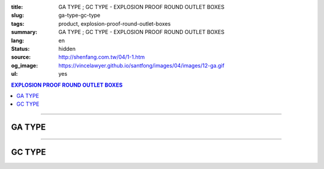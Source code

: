 :title: GA TYPE ; GC TYPE - EXPLOSION PROOF ROUND OUTLET BOXES
:slug: ga-type-gc-type
:tags: product, explosion-proof-round-outlet-boxes
:summary: GA TYPE ; GC TYPE - EXPLOSION PROOF ROUND OUTLET BOXES
:lang: en
:status: hidden
:source: http://shenfang.com.tw/04/1-1.htm
:og_image: https://vincelawyer.github.io/santfong/images/04/images/12-ga.gif
:ul: yes

.. contents:: EXPLOSION PROOF ROUND OUTLET BOXES

----

GA TYPE
+++++++

.. image:: {filename}/images/04/images/12-ga.gif
   :name: http://shenfang.com.tw/04/images/12-GA.gif
   :alt: product
   :class: img-fluid

.. image:: {filename}/images/04/images/ga-1.jpg
   :name: http://shenfang.com.tw/04/images/GA-1.JPG
   :alt: product
   :class: img-fluid

.. image:: {filename}/images/ul-mark.png
   :alt: UL LISTED
   :class: img-fluid ul-max-width

.. raw:: html

  <p align="right" style="margin-top: 0; margin-bottom: 0"><font size="2">&nbsp;&nbsp;&nbsp;&nbsp;&nbsp;&nbsp;&nbsp;&nbsp;&nbsp;&nbsp;&nbsp;&nbsp;&nbsp;&nbsp;&nbsp;&nbsp;&nbsp;&nbsp;&nbsp;&nbsp;&nbsp;&nbsp;&nbsp;&nbsp;&nbsp;&nbsp;&nbsp;&nbsp;&nbsp;&nbsp;&nbsp;&nbsp;&nbsp;&nbsp;&nbsp;&nbsp;&nbsp;&nbsp;&nbsp;&nbsp;&nbsp;&nbsp;&nbsp;&nbsp;&nbsp;&nbsp;&nbsp;&nbsp;&nbsp;&nbsp;&nbsp;&nbsp;&nbsp;&nbsp;&nbsp;&nbsp;&nbsp;&nbsp;&nbsp;&nbsp;&nbsp;&nbsp;&nbsp;&nbsp;&nbsp;&nbsp;&nbsp;&nbsp;&nbsp;&nbsp;&nbsp;&nbsp;&nbsp;&nbsp;&nbsp;&nbsp;&nbsp;&nbsp;&nbsp;&nbsp;&nbsp;&nbsp;&nbsp;&nbsp;&nbsp;&nbsp;&nbsp;&nbsp;&nbsp;&nbsp;&nbsp;&nbsp;&nbsp;&nbsp;&nbsp;&nbsp;&nbsp;&nbsp;&nbsp;&nbsp;&nbsp;&nbsp;&nbsp;&nbsp;&nbsp;&nbsp;&nbsp;&nbsp;&nbsp;&nbsp;&nbsp;&nbsp;&nbsp;&nbsp;&nbsp;&nbsp;&nbsp;&nbsp;&nbsp;&nbsp;&nbsp;&nbsp;&nbsp;&nbsp;&nbsp;&nbsp;&nbsp;&nbsp;&nbsp;&nbsp;&nbsp;&nbsp;&nbsp;&nbsp;&nbsp;&nbsp;&nbsp;&nbsp;&nbsp;&nbsp;&nbsp;&nbsp;&nbsp;&nbsp;&nbsp;&nbsp;&nbsp;&nbsp;&nbsp;&nbsp;&nbsp;&nbsp;&nbsp;&nbsp;&nbsp;&nbsp;&nbsp;&nbsp;&nbsp;&nbsp;&nbsp;&nbsp;&nbsp;&nbsp;&nbsp;&nbsp;&nbsp;&nbsp;&nbsp;&nbsp;&nbsp;&nbsp;&nbsp;&nbsp; 
  Unit</font><font size="2" face="新細明體">:<span lang="en">±</span>3mm</font></p>
  <table border="0" cellspacing="0" style="border-collapse: collapse" bordercolor="#111111" width="100%" cellpadding="0" id="AutoNumber14">
    <tr>
      <td width="100%">
      <table border="1" cellspacing="0" style="border-collapse: collapse" bordercolor="#111111" width="100%" cellpadding="0" id="AutoNumber22" height="239">
        <tr>
          <td width="10%" rowspan="2" bgcolor="#FFCCCC" height="77">
          <p style="line-height: 150%; margin-top: 0; margin-bottom: 0" align="center">
          <font size="2" face="Arial Narrow">SIZE</font></p>
          <p style="line-height: 150%; margin-top: 0; margin-bottom: 0" align="center">
          <font size="2" face="Arial Narrow">(IN)</font></td>
          <td width="11%" bgcolor="#FFCCCC" height="31">
          <p style="margin-top: 2; margin-bottom: 0" align="center">       
  <font size="2" face="Arial Narrow">Cast Iron</font></td>
          <td width="13%" bgcolor="#FFCCCC" height="31">
          <p align="center">         
  <font size="2" face="Arial Narrow">Malleable Iron</font></td>
          <td width="11%" rowspan="2" bgcolor="#FFCCCC" height="77">
          <p align="center">         
  <font size="2" face="Arial Narrow">Standard<br>        
          Finishes</font></td>
          <td width="19%" colspan="2" bgcolor="#FFCCCC" height="31">
          <p align="center" style="margin-top: 0; margin-bottom: 0">        
  <font size="2" face="Arial Narrow">Aluminum Alloy</font></td>
          <td width="36%" colspan="5" bgcolor="#FFCCCC" height="31">
          <p align="center">         
          <font size="2" face="Arial Narrow">Dimensions</font></td>
        </tr>
        <tr>
          <td width="11%" bgcolor="#FFCCCC" height="45">
          <p align="center">         
  <font size="2" face="Arial Narrow">Cat. No.</font></td>
          <td width="13%" bgcolor="#FFCCCC" height="45">
          <p align="center" style="margin-top: 0; margin-bottom: 0">         
  <font size="2" face="Arial Narrow">Cat. No.</font></td>
          <td width="10%" bgcolor="#FFCCCC" height="45">
          <p align="center">         
  <font size="2" face="Arial Narrow">Cat. No.</font></td>
          <td width="9%" bgcolor="#FFCCCC" height="45">
          <p align="center" style="margin-top: 0; margin-bottom: 0">         
  <font size="2" face="Arial Narrow">Standard<br>        
          Materials</font></td>
          <td width="7%" align="center" bgcolor="#FFCCCC" height="45">
          <font face="Arial Narrow">A</font></td>
          <td width="7%" align="center" bgcolor="#FFCCCC" height="45">
          <font face="Arial Narrow">B</font></td>
          <td width="7%" align="center" bgcolor="#FFCCCC" height="45">
          <font face="Arial Narrow">C</font></td>
          <td width="7%" align="center" bgcolor="#FFCCCC" height="45">
          <font face="Arial Narrow">D</font></td>
          <td width="7%" align="center" bgcolor="#FFCCCC" height="45">
          <font face="Arial Narrow">E</font></td>
        </tr>
        <tr>
          <td width="10%" align="center" height="26"><font size="2" face="Arial">1/2</font></td>
          <td width="11%" align="center" height="26"><font size="2" face="Arial">GA 16</font></td>
          <td width="11%" align="center" height="26"><font size="2" face="Arial">GA 16-M</font></td>
          <td width="11%" rowspan="6" align="center" height="161">        
  <p style="margin-top: 3; margin-bottom: 0" align="center">       
  <font size="2"><br>       
  </font>       
  <font size="1" face="Arial, Helvetica, sans-serif">Zinc<br>       
  Electroplate</font></p>  
  <p style="margin-top: 3; margin-bottom: 0" align="center">       
  <font size="2"><br>       
  </font>       
  <font size="1" face="Arial, Helvetica, sans-serif">H.D.<br>       
  Galvanize</font></p>  
  <p style="margin-top: 3; margin-bottom: 0" align="center">       
  　</p>  
  <p style="margin-top: 3; margin-bottom: 0" align="center">       
  <font face="Arial, Helvetica, sans-serif" size="1">Dacrotizing</font></p>  
          </td>
          <td width="11%" align="center" height="26"><font size="2" face="Arial">GA 16-A</font></td>
          <td width="9%" rowspan="6" align="center" height="161">       
  &nbsp;<font size="1"><br>      
  </font>      
  <font size="1" face="Arial, Helvetica, sans-serif">6063S<br>      
  Sandcast</font><p>　</td>
          <td width="7%" align="center" height="26"><font face="Arial" size="2">89</font></td>
          <td width="7%" align="center" height="26"><font face="Arial" size="2">59</font></td>
          <td width="7%" align="center" height="26"><font face="Arial" size="2">62</font></td>
          <td width="7%" align="center" height="26"><font face="Arial" size="2">20</font></td>
          <td width="7%" align="center" height="26"><font face="Arial" size="2">19</font></td>
        </tr>
        <tr>
          <td width="10%" align="center" bgcolor="#FFCCCC" height="27"><font size="2" face="Arial">3/4</font></td>
          <td width="11%" align="center" bgcolor="#FFCCCC" height="27"><font size="2" face="Arial">GA 22</font></td>
          <td width="11%" align="center" bgcolor="#FFCCCC" height="27"><font size="2" face="Arial">GA 22-M</font></td>
          <td width="11%" align="center" bgcolor="#FFCCCC" height="27"><font size="2" face="Arial">GA 22-A</font></td>
          <td width="7%" align="center" bgcolor="#FFCCCC" height="27"><font face="Arial" size="2">89</font></td>
          <td width="7%" align="center" bgcolor="#FFCCCC" height="27"><font face="Arial" size="2">59</font></td>
          <td width="7%" align="center" bgcolor="#FFCCCC" height="27"><font face="Arial" size="2">62</font></td>
          <td width="7%" align="center" bgcolor="#FFCCCC" height="27"><font face="Arial" size="2">20</font></td>
          <td width="7%" align="center" bgcolor="#FFCCCC" height="27"><font face="Arial" size="2">19</font></td>
        </tr>
        <tr>
          <td width="10%" align="center" height="27"><font size="2" face="Arial">1</font></td>
          <td width="11%" align="center" height="27"><font size="2" face="Arial">GA 28</font></td>
          <td width="11%" align="center" height="27"><font size="2" face="Arial">GA 28-M</font></td>
          <td width="11%" align="center" height="27"><font size="2" face="Arial">GA 28-A</font></td>
          <td width="7%" align="center" height="27"><font face="Arial" size="2">89</font></td>
          <td width="7%" align="center" height="27"><font face="Arial" size="2">59</font></td>
          <td width="7%" align="center" height="27"><font face="Arial" size="2">62</font></td>
          <td width="7%" align="center" height="27"><font face="Arial" size="2">23</font></td>
          <td width="7%" align="center" height="27"><font face="Arial" size="2">22</font></td>
        </tr>
        <tr>
          <td width="10%" align="center" bgcolor="#FFCCCC" height="27"><font size="2" face="Arial">1-1/4</font></td>
          <td width="11%" align="center" bgcolor="#FFCCCC" height="27"><font size="2" face="Arial">GA 36</font></td>
          <td width="11%" align="center" bgcolor="#FFCCCC" height="27"><font size="2" face="Arial">GA 36-M</font></td>
          <td width="11%" align="center" bgcolor="#FFCCCC" height="27"><font size="2" face="Arial">GA 36-A</font></td>
          <td width="7%" align="center" bgcolor="#FFCCCC" height="27"><font face="Arial" size="2">108</font></td>
          <td width="7%" align="center" bgcolor="#FFCCCC" height="27"><font face="Arial" size="2">73</font></td>
          <td width="7%" align="center" bgcolor="#FFCCCC" height="27"><font face="Arial" size="2">73</font></td>
          <td width="7%" align="center" bgcolor="#FFCCCC" height="27"><font face="Arial" size="2">30</font></td>
          <td width="7%" align="center" bgcolor="#FFCCCC" height="27"><font face="Arial" size="2">23</font></td>
        </tr>
        <tr>
          <td width="10%" align="center" height="27"><font size="2" face="Arial">1-1/2</font></td>
          <td width="11%" align="center" height="27"><font size="2" face="Arial">GA 42</font></td>
          <td width="11%" align="center" height="27"><font size="2" face="Arial">GA 42-M</font></td>
          <td width="11%" align="center" height="27"><font size="2" face="Arial">GA 42-A</font></td>
          <td width="7%" align="center" height="27"><font face="Arial" size="2">167</font></td>
          <td width="7%" align="center" height="27"><font face="Arial" size="2">102</font></td>
          <td width="7%" align="center" height="27"><font face="Arial" size="2">101</font></td>
          <td width="7%" align="center" height="27"><font face="Arial" size="2">34</font></td>
          <td width="7%" align="center" height="27"><font face="Arial" size="2">23</font></td>
        </tr>
        <tr>
          <td width="10%" align="center" bgcolor="#FFCCCC" height="27"><font size="2" face="Arial">2</font></td>
          <td width="11%" align="center" bgcolor="#FFCCCC" height="27"><font size="2" face="Arial">GA 54</font></td>
          <td width="11%" align="center" bgcolor="#FFCCCC" height="27"><font size="2" face="Arial">GA 54-M</font></td>
          <td width="11%" align="center" bgcolor="#FFCCCC" height="27"><font size="2" face="Arial">GA 54-A</font></td>
          <td width="7%" align="center" bgcolor="#FFCCCC" height="27"><font face="Arial" size="2">167</font></td>
          <td width="7%" align="center" bgcolor="#FFCCCC" height="27"><font face="Arial" size="2">114</font></td>
          <td width="7%" align="center" bgcolor="#FFCCCC" height="27"><font face="Arial" size="2">114</font></td>
          <td width="7%" align="center" bgcolor="#FFCCCC" height="27"><font face="Arial" size="2">46</font></td>
          <td width="7%" align="center" bgcolor="#FFCCCC" height="27"><font face="Arial" size="2">25</font></td>
        </tr>
      </table>
      </td>
    </tr>
  </table>

----

GC TYPE
+++++++

.. image:: {filename}/images/04/images/gc.gif
   :name: http://shenfang.com.tw/04/images/GC.gif
   :alt: product
   :class: img-fluid

.. image:: {filename}/images/04/images/gc-1.jpg
   :name: http://shenfang.com.tw/04/images/GC-1.JPG
   :alt: product
   :class: img-fluid

.. image:: {filename}/images/ul-mark.png
   :alt: UL LISTED
   :class: img-fluid ul-max-width

.. raw:: html

  <p align="right" style="margin-top: 0; margin-bottom: 0"><font size="2">&nbsp;&nbsp;&nbsp;&nbsp;&nbsp;&nbsp;&nbsp;&nbsp;&nbsp;&nbsp;&nbsp;&nbsp;&nbsp;&nbsp;&nbsp;&nbsp;&nbsp;&nbsp;&nbsp;&nbsp;&nbsp;&nbsp;&nbsp;&nbsp;&nbsp;&nbsp;&nbsp;&nbsp;&nbsp;&nbsp;&nbsp;&nbsp;&nbsp;&nbsp;&nbsp;&nbsp;&nbsp;&nbsp;&nbsp;&nbsp;&nbsp;&nbsp;&nbsp;&nbsp;&nbsp;&nbsp;&nbsp;&nbsp;&nbsp;&nbsp;&nbsp;&nbsp;&nbsp;&nbsp;&nbsp;&nbsp;&nbsp;&nbsp;&nbsp;&nbsp;&nbsp;&nbsp;&nbsp;&nbsp;&nbsp;&nbsp;&nbsp;&nbsp;&nbsp;&nbsp;&nbsp;&nbsp;&nbsp;&nbsp;&nbsp;&nbsp;&nbsp;&nbsp;&nbsp;&nbsp;&nbsp;&nbsp;&nbsp;&nbsp;&nbsp;&nbsp;&nbsp;&nbsp;&nbsp;&nbsp;&nbsp;&nbsp;&nbsp;&nbsp;&nbsp;&nbsp;&nbsp;&nbsp;&nbsp;&nbsp;&nbsp;&nbsp;&nbsp;&nbsp;&nbsp;&nbsp;&nbsp;&nbsp;&nbsp;&nbsp;&nbsp;&nbsp;&nbsp;&nbsp;&nbsp;&nbsp;&nbsp;&nbsp;&nbsp;&nbsp;&nbsp;&nbsp;&nbsp;&nbsp;&nbsp;&nbsp;&nbsp;&nbsp;&nbsp;&nbsp;&nbsp;&nbsp;&nbsp;&nbsp;&nbsp;&nbsp;&nbsp;&nbsp;&nbsp;&nbsp;&nbsp;&nbsp;&nbsp;&nbsp;&nbsp;&nbsp;&nbsp;&nbsp;&nbsp;&nbsp;&nbsp;&nbsp;&nbsp;&nbsp;&nbsp;&nbsp;&nbsp;&nbsp;&nbsp;&nbsp;&nbsp;&nbsp;&nbsp;&nbsp;&nbsp;&nbsp;&nbsp;&nbsp;&nbsp;&nbsp;&nbsp;&nbsp;&nbsp; 
  Unit</font><font size="2" face="新細明體">:<span lang="en">±</span>3mm</font></p>
  <table border="0" cellspacing="0" style="border-collapse: collapse" bordercolor="#111111" width="100%" cellpadding="0" id="AutoNumber16">
    <tr>
      <td width="100%">
      <table border="1" cellspacing="0" style="border-collapse: collapse" bordercolor="#111111" width="100%" id="AutoNumber23" cellpadding="0" height="242">
        <tr>
          <td width="10%" rowspan="2" bgcolor="#FFCCCC" height="77">
          <p style="line-height: 150%; margin-top: 0; margin-bottom: 0" align="center">
          <font size="2" face="Arial Narrow">SIZE</font></p>
          <p style="line-height: 150%; margin-top: 0; margin-bottom: 0" align="center">
          <font size="2" face="Arial Narrow">(IN)</font></td>
          <td width="11%" bgcolor="#FFCCCC" height="31">
          <p style="margin-top: 2; margin-bottom: 0" align="center">       
  <font size="2" face="Arial Narrow">Cast Iron</font></td>
          <td width="13%" bgcolor="#FFCCCC" height="31">
          <p align="center">         
  <font size="2" face="Arial Narrow">Malleable Iron</font></td>
          <td width="11%" rowspan="2" bgcolor="#FFCCCC" height="77">
          <p align="center">         
  <font size="2" face="Arial Narrow">Standard<br>        
          Finishes</font></td>
          <td width="20%" colspan="2" bgcolor="#FFCCCC" height="31">
          <p align="center" style="margin-top: 0; margin-bottom: 0">        
  <font size="2" face="Arial Narrow">Aluminum Alloy</font></td>
          <td width="37%" colspan="5" bgcolor="#FFCCCC" height="31">
          <p align="center">         
          <font size="2" face="Arial Narrow">Dimensions</font></td>
        </tr>
        <tr>
          <td width="11%" bgcolor="#FFCCCC" height="45">
          <p align="center" style="margin-top: 0; margin-bottom: 0">         
  <font size="2" face="Arial Narrow">Cat. No.</font></td>
          <td width="13%" bgcolor="#FFCCCC" height="45">
          <p align="center" style="margin-top: 0; margin-bottom: 0">         
  <font size="2" face="Arial Narrow">Cat. No.</font></td>
          <td width="11%" bgcolor="#FFCCCC" height="45">
          <p align="center">         
  <font size="2" face="Arial Narrow">Cat. No.</font></td>
          <td width="9%" bgcolor="#FFCCCC" height="45">
          <p align="center" style="margin-top: 0; margin-bottom: 0">         
  <font size="2" face="Arial Narrow">Standard<br>        
          Materials</font></td>
          <td width="7%" align="center" bgcolor="#FFCCCC" height="45">
          <font face="Arial Narrow">A</font></td>
          <td width="7%" align="center" bgcolor="#FFCCCC" height="45">
          <font face="Arial Narrow">B</font></td>
          <td width="7%" align="center" bgcolor="#FFCCCC" height="45">
          <font face="Arial Narrow">C</font></td>
          <td width="7%" align="center" bgcolor="#FFCCCC" height="45">
          <font face="Arial Narrow">D</font></td>
          <td width="7%" align="center" bgcolor="#FFCCCC" height="45">
          <font face="Arial Narrow">E</font></td>
        </tr>
        <tr>
          <td width="10%" align="center" height="27"><font size="2" face="Arial">1/2</font></td>
          <td width="11%" align="center" height="27"><font size="2" face="Arial">GC 16</font></td>
          <td width="11%" align="center" height="27"><font size="2" face="Arial">GC 16-M</font></td>
          <td width="11%" rowspan="6" height="164">        
  <p style="margin-top: 3; margin-bottom: 0" align="center">       
  <font size="2"><br>       
  </font>       
  <font size="1" face="Arial, Helvetica, sans-serif">Zinc<br>       
  Electroplate<br>       
  </font>       
  <font size="2"><br>       
  </font>       
  <font size="1" face="Arial, Helvetica, sans-serif">H.D.<br>       
  Galvanize</font></p>  
  <p style="margin-top: 3; margin-bottom: 0" align="center">       
  　</p>  
  <p style="margin-top: 3; margin-bottom: 0" align="center">       
  <font face="Arial, Helvetica, sans-serif" size="1">Dacrotizing</font></p>  
          </td>
          <td width="11%" align="center" height="27"><font size="2" face="Arial">GC 16-A</font></td>
          <td width="9%" rowspan="6" align="center" height="164">       
  <font size="1"><br>      
  </font>      
  <font size="1" face="Arial, Helvetica, sans-serif">6063S<br>      
  Sandcast</font><p>　</td>
          <td width="7%" align="center" height="27"><font face="Arial" size="2">89</font></td>
          <td width="7%" align="center" height="27"><font face="Arial" size="2">59</font></td>
          <td width="7%" align="center" height="27"><font face="Arial" size="2">62</font></td>
          <td width="7%" align="center" height="27"><font face="Arial" size="2">20</font></td>
          <td width="7%" align="center" height="27"><font face="Arial" size="2">19</font></td>
        </tr>
        <tr>
          <td width="10%" align="center" bgcolor="#FFCCCC" height="27"><font size="2" face="Arial">3/4</font></td>
          <td width="11%" align="center" bgcolor="#FFCCCC" height="27"><font size="2" face="Arial">GC 22</font></td>
          <td width="11%" align="center" bgcolor="#FFCCCC" height="27"><font size="2" face="Arial">GC 22-M</font></td>
          <td width="11%" align="center" bgcolor="#FFCCCC" height="27"><font size="2" face="Arial">GC 22-A</font></td>
          <td width="7%" align="center" bgcolor="#FFCCCC" height="27"><font face="Arial" size="2">89</font></td>
          <td width="7%" align="center" bgcolor="#FFCCCC" height="27"><font face="Arial" size="2">59</font></td>
          <td width="7%" align="center" bgcolor="#FFCCCC" height="27"><font face="Arial" size="2">62</font></td>
          <td width="7%" align="center" bgcolor="#FFCCCC" height="27"><font face="Arial" size="2">20</font></td>
          <td width="7%" align="center" bgcolor="#FFCCCC" height="27"><font face="Arial" size="2">19</font></td>
        </tr>
        <tr>
          <td width="10%" align="center" height="27"><font size="2" face="Arial">1</font></td>
          <td width="11%" align="center" height="27"><font size="2" face="Arial">GC 28</font></td>
          <td width="11%" align="center" height="27"><font size="2" face="Arial">GC 28-M</font></td>
          <td width="11%" align="center" height="27"><font size="2" face="Arial">GC 28-A</font></td>
          <td width="7%" align="center" height="27"><font face="Arial" size="2">89</font></td>
          <td width="7%" align="center" height="27"><font face="Arial" size="2">59</font></td>
          <td width="7%" align="center" height="27"><font face="Arial" size="2">62</font></td>
          <td width="7%" align="center" height="27"><font face="Arial" size="2">23</font></td>
          <td width="7%" align="center" height="27"><font face="Arial" size="2">22</font></td>
        </tr>
        <tr>
          <td width="10%" align="center" bgcolor="#FFCCCC" height="27"><font size="2" face="Arial">1-1/4</font></td>
          <td width="11%" align="center" bgcolor="#FFCCCC" height="27"><font size="2" face="Arial">GC 36</font></td>
          <td width="11%" align="center" bgcolor="#FFCCCC" height="27"><font size="2" face="Arial">GC 36-M</font></td>
          <td width="11%" align="center" bgcolor="#FFCCCC" height="27"><font size="2" face="Arial">GC 36-A</font></td>
          <td width="7%" align="center" bgcolor="#FFCCCC" height="27"><font face="Arial" size="2">108</font></td>
          <td width="7%" align="center" bgcolor="#FFCCCC" height="27"><font face="Arial" size="2">73</font></td>
          <td width="7%" align="center" bgcolor="#FFCCCC" height="27"><font face="Arial" size="2">73</font></td>
          <td width="7%" align="center" bgcolor="#FFCCCC" height="27"><font face="Arial" size="2">30</font></td>
          <td width="7%" align="center" bgcolor="#FFCCCC" height="27"><font face="Arial" size="2">23</font></td>
        </tr>
        <tr>
          <td width="10%" align="center" height="28"><font size="2" face="Arial">1-1/2</font></td>
          <td width="11%" align="center" height="28"><font size="2" face="Arial">GC 42</font></td>
          <td width="11%" align="center" height="28"><font size="2" face="Arial">GC 42-M</font></td>
          <td width="11%" align="center" height="28"><font size="2" face="Arial">GC 42-A</font></td>
          <td width="7%" align="center" height="28"><font face="Arial" size="2">167</font></td>
          <td width="7%" align="center" height="28"><font face="Arial" size="2">102</font></td>
          <td width="7%" align="center" height="28"><font face="Arial" size="2">101</font></td>
          <td width="7%" align="center" height="28"><font face="Arial" size="2">34</font></td>
          <td width="7%" align="center" height="28"><font face="Arial" size="2">23</font></td>
        </tr>
        <tr>
          <td width="10%" align="center" bgcolor="#FFCCCC" height="28"><font size="2" face="Arial">2</font></td>
          <td width="11%" align="center" bgcolor="#FFCCCC" height="28"><font size="2" face="Arial">GC 54</font></td>
          <td width="11%" align="center" bgcolor="#FFCCCC" height="28"><font size="2" face="Arial">GC 54-M</font></td>
          <td width="11%" align="center" bgcolor="#FFCCCC" height="28"><font size="2" face="Arial">GC 54-A</font></td>
          <td width="7%" align="center" bgcolor="#FFCCCC" height="28"><font face="Arial" size="2">167</font></td>
          <td width="7%" align="center" bgcolor="#FFCCCC" height="28"><font face="Arial" size="2">114</font></td>
          <td width="7%" align="center" bgcolor="#FFCCCC" height="28"><font face="Arial" size="2">114</font></td>
          <td width="7%" align="center" bgcolor="#FFCCCC" height="28"><font face="Arial" size="2">46</font></td>
          <td width="7%" align="center" bgcolor="#FFCCCC" height="28"><font face="Arial" size="2">25</font></td>
        </tr>
      </table>
      </td>
    </tr>
  </table>

